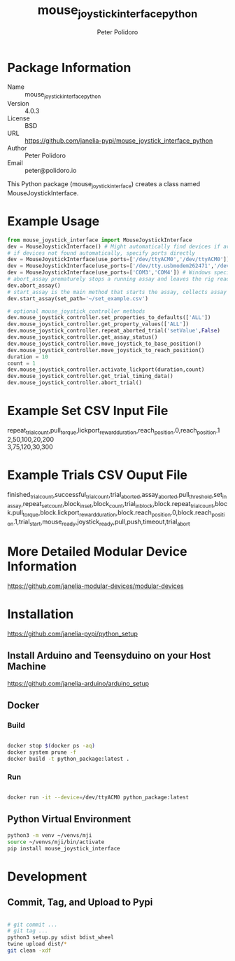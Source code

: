 #+TITLE: mouse_joystick_interface_python
#+AUTHOR: Peter Polidoro
#+EMAIL: peter@polidoro.io

* Package Information
  - Name :: mouse_joystick_interface_python
  - Version :: 4.0.3
  - License :: BSD
  - URL :: https://github.com/janelia-pypi/mouse_joystick_interface_python
  - Author :: Peter Polidoro
  - Email :: peter@polidoro.io

  This Python package (mouse_joystick_interface) creates a class named
  MouseJoystickInterface.

* Example Usage


  #+BEGIN_SRC python
		from mouse_joystick_interface import MouseJoystickInterface
		dev = MouseJoystickInterface() # Might automatically find devices if available
		# if devices not found automatically, specify ports directly
		dev = MouseJoystickInterface(use_ports=['/dev/ttyACM0','/dev/ttyACM0']) # Linux specific ports
		dev = MouseJoystickInterface(use_ports=['/dev/tty.usbmodem262471','/dev/tty.usbmodem262472']) # Mac OS X specific ports
		dev = MouseJoystickInterface(use_ports=['COM3','COM4']) # Windows specific ports
		# abort_assay prematurely stops a running assay and leaves the rig ready to start a new assay
		dev.abort_assay()
		# start_assay is the main method that starts the assay, collects assay data, and saves data files
		dev.start_assay(set_path='~/set_example.csv')

		# optional mouse_joystick_controller methods
		dev.mouse_joystick_controller.set_properties_to_defaults(['ALL'])
		dev.mouse_joystick_controller.get_property_values(['ALL'])
		dev.mouse_joystick_controller.repeat_aborted_trial('setValue',False)
		dev.mouse_joystick_controller.get_assay_status()
		dev.mouse_joystick_controller.move_joystick_to_base_position()
		dev.mouse_joystick_controller.move_joystick_to_reach_position()
		duration = 10
		count = 1
		dev.mouse_joystick_controller.activate_lickport(duration,count)
		dev.mouse_joystick_controller.get_trial_timing_data()
		dev.mouse_joystick_controller.abort_trial()
  #+END_SRC

* Example Set CSV Input File

	#+BEGIN_VERSE
repeat_trial_count,pull_torque,lickport_reward_duration,reach_position.0,reach_position.1
2,50,100,20,200
3,75,120,30,300
	#+END_VERSE

* Example Trials CSV Ouput File

	#+BEGIN_VERSE
finished_trial_count,successful_trial_count,trial_aborted,assay_aborted,pull_threshold,set_in_assay,repeat_set_count,block_in_set,block_count,trial_in_block,block.repeat_trial_count,block.pull_torque,block.lickport_reward_duration,block.reach_position.0,block.reach_position.1,trial_start,mouse_ready,joystick_ready,pull,push,timeout,trial_abort
	#+END_VERSE

* More Detailed Modular Device Information

  [[https://github.com/janelia-modular-devices/modular-devices]]

* Installation

  [[https://github.com/janelia-pypi/python_setup]]

** Install Arduino and Teensyduino on your Host Machine

   [[https://github.com/janelia-arduino/arduino_setup]]

** Docker

*** Build

		#+BEGIN_SRC sh

			docker stop $(docker ps -aq)
			docker system prune -f
			docker build -t python_package:latest .

		#+END_SRC

*** Run

		#+BEGIN_SRC sh

			docker run -it --device=/dev/ttyACM0 python_package:latest

		#+END_SRC

** Python Virtual Environment

   #+BEGIN_SRC sh
		 python3 -m venv ~/venvs/mji
		 source ~/venvs/mji/bin/activate
		 pip install mouse_joystick_interface
   #+END_SRC

* Development

** Commit, Tag, and Upload to Pypi

   #+BEGIN_SRC sh

		 # git commit ...
		 # git tag ...
		 python3 setup.py sdist bdist_wheel
		 twine upload dist/*
		 git clean -xdf

   #+END_SRC
